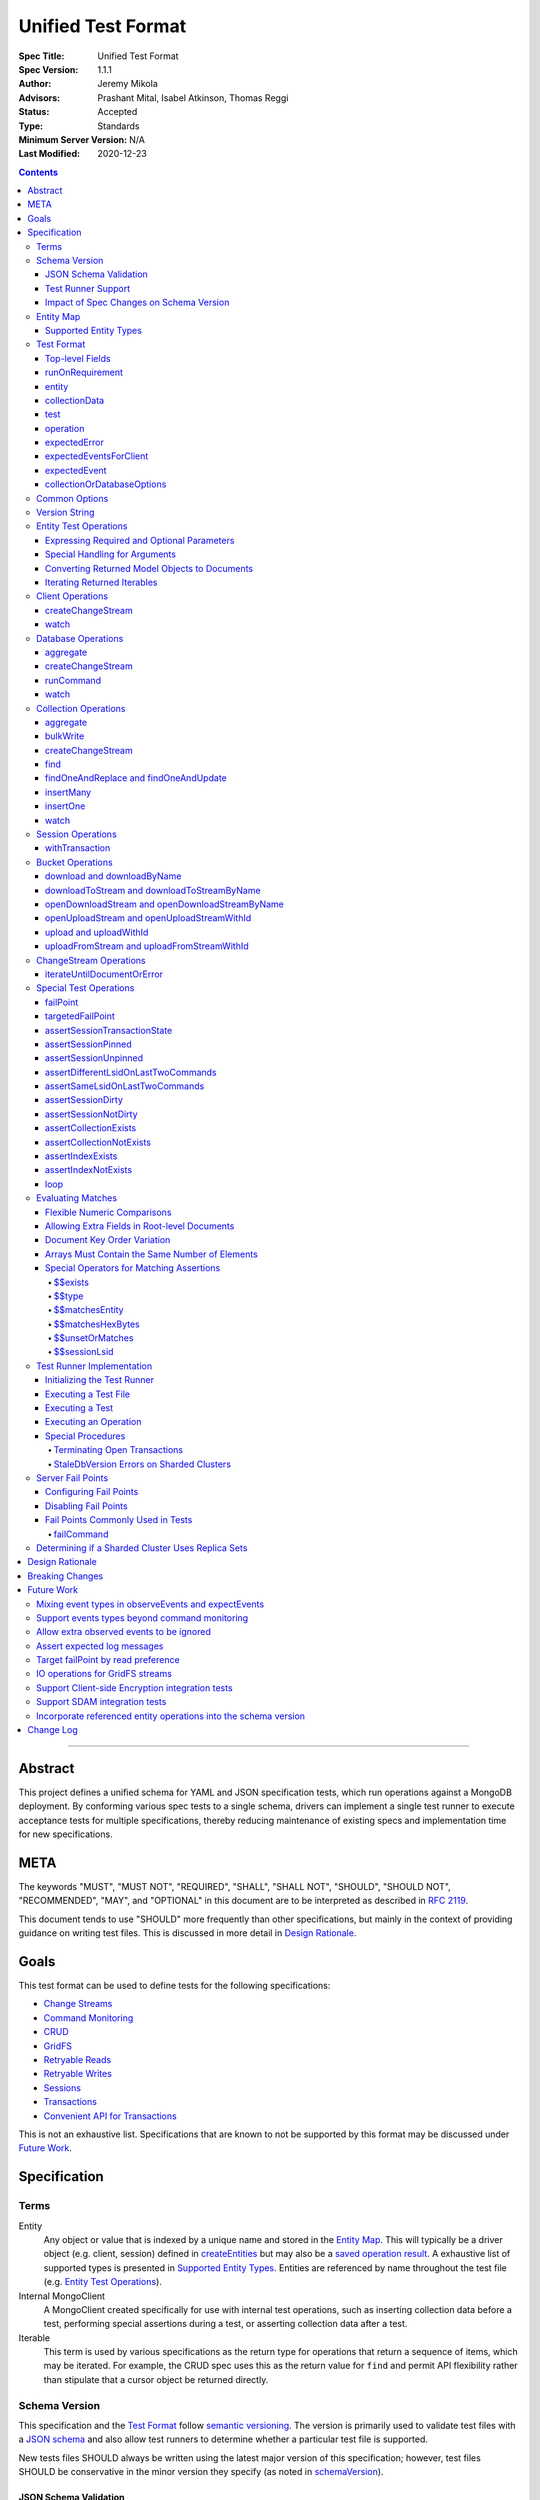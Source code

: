 ===================
Unified Test Format
===================

:Spec Title: Unified Test Format
:Spec Version: 1.1.1
:Author: Jeremy Mikola
:Advisors: Prashant Mital, Isabel Atkinson, Thomas Reggi
:Status: Accepted
:Type: Standards
:Minimum Server Version: N/A
:Last Modified: 2020-12-23

.. contents::

--------

Abstract
========

This project defines a unified schema for YAML and JSON specification tests,
which run operations against a MongoDB deployment. By conforming various spec
tests to a single schema, drivers can implement a single test runner to execute
acceptance tests for multiple specifications, thereby reducing maintenance of
existing specs and implementation time for new specifications.


META
====

The keywords "MUST", "MUST NOT", "REQUIRED", "SHALL", "SHALL NOT", "SHOULD",
"SHOULD NOT", "RECOMMENDED", "MAY", and "OPTIONAL" in this document are to be
interpreted as described in `RFC 2119 <https://www.ietf.org/rfc/rfc2119.txt>`__.

This document tends to use "SHOULD" more frequently than other specifications,
but mainly in the context of providing guidance on writing test files. This is
discussed in more detail in `Design Rationale`_.


Goals
=====

This test format can be used to define tests for the following specifications:

- `Change Streams <../change-streams/change-streams.rst>`__
- `Command Monitoring <../command-monitoring/command-monitoring.rst>`__
- `CRUD <../crud/crud.rst>`__
- `GridFS <../gridfs/gridfs-spec.rst>`__
- `Retryable Reads <../retryable-reads/retryable-reads.rst>`__
- `Retryable Writes <../retryable-writes/retryable-writes.rst>`__
- `Sessions <../sessions/driver-sessions.rst>`__
- `Transactions <../transactions/transactions.rst>`__
- `Convenient API for Transactions <../transactions-convenient-api/transactions-convenient-api.rst>`__

This is not an exhaustive list. Specifications that are known to not be
supported by this format may be discussed under `Future Work`_.


Specification
=============


Terms
-----

Entity
  Any object or value that is indexed by a unique name and stored in the
  `Entity Map`_. This will typically be a driver object (e.g. client, session)
  defined in `createEntities`_ but may also be a
  `saved operation result <operation_saveResultAsEntity_>`_. A exhaustive list
  of supported types is presented in `Supported Entity Types`_. Entities are
  referenced by name throughout the test file (e.g. `Entity Test Operations`_).

Internal MongoClient
  A MongoClient created specifically for use with internal test operations, such
  as inserting collection data before a test, performing special assertions
  during a test, or asserting collection data after a test.

Iterable
  This term is used by various specifications as the return type for operations
  that return a sequence of items, which may be iterated. For example, the CRUD
  spec uses this as the return value for ``find`` and permit API flexibility
  rather than stipulate that a cursor object be returned directly.


Schema Version
--------------

This specification and the `Test Format`_ follow
`semantic versioning <https://semver.org/>`__. The version is primarily used to
validate test files with a `JSON schema <https://json-schema.org/>`__ and also
allow test runners to determine whether a particular test file is supported.

New tests files SHOULD always be written using the latest major version of this
specification; however, test files SHOULD be conservative in the minor version
they specify (as noted in `schemaVersion`_).


JSON Schema Validation
~~~~~~~~~~~~~~~~~~~~~~

Each major version of this specification SHALL have one JSON schema, which will
correspond to its most recent minor version. When a new minor version is
introduced, the previous schema file for that major version SHALL be renamed.
For example: if an additive change is made to version 1.0 of the spec, the
``schema-1.0.json`` file will be renamed to ``schema-1.1.json`` and modified
accordingly.

A particular minor version MUST be capable of validating any and all test files
in that major version series up to and including the minor version. For example,
``schema-2.1.json`` should validate test files with `schemaVersion`_ "2.0" and
"2.1", but would not be expected to validate files specifying "1.0", "2.2", or
"3.0".

The JSON schema MUST remain consistent with the `Test Format`_ section. If and
when a new major version is introduced, the `Breaking Changes`_ section MUST be
updated and any JSON schema(s) for a previous major version(s) MUST remain
available so that older test files can still be validated.

`Ajv <https://ajv.js.org/>`__ MAY be used to programmatically validate both YAML
and JSON files using the JSON schema. The JSON schema MUST NOT use syntax that
is unsupported by this tool, which bears mentioning because there are multiple
versions of the
`JSON schema specification <https://json-schema.org/specification.html>`__.


Test Runner Support
~~~~~~~~~~~~~~~~~~~

Each test file defines a `schemaVersion`_, which test runners will use to
determine compatibility (i.e. whether and how the test file will be
interpreted). Test files are considered compatible with a test runner if their
`schemaVersion`_ is less than or equal to a supported version in the test
runner, given the same major version component. For example:

- A test runner supporting version 1.5.1 could execute test files with versions
  1.0 and 1.5 but *not* 1.6 and 2.0.
- A test runner supporting version 2.1 could execute test files with versions
  2.0 and 2.1 but *not* 1.0 and 1.5.
- A test runner supporting *both* versions 1.5.1 and 2.0 could execute test
  files with versions 1.4, 1.5, and 2.0, but *not* 1.6, 2.1, or 3.0.
- A test runner supporting version 2.0.1 could execute test files with versions
  2.0 and 2.0.1 but *not* 2.0.2 or 2.1. This example is provided for
  completeness, but test files SHOULD NOT need to refer to patch versions (as
  previously mentioned).

Test runners MUST NOT process incompatible files and MUST raise an error if they
encounter an incompatible file (as discussed in `Executing a Test File`_). Test
runners MAY support multiple schema versions (as demonstrated in the example
above).


Impact of Spec Changes on Schema Version
~~~~~~~~~~~~~~~~~~~~~~~~~~~~~~~~~~~~~~~~

Backwards-breaking changes SHALL warrant a new major version. These changes
include, but are not limited to:

- Subtractive changes, such as removing a field, operation, or type of supported
  entity or event
- Changing an existing field from optional to required
- Introducing a new, required field in the test format
- Significant changes to test file execution (not BC)

Backwards-compatible changes SHALL warrant a new minor version. These changes
include, but are not limited to:

- Additive changes, such as a introducing a new `Special Test Operations`_ or
  type of supported entity or event
- Changing an existing field from required to optional
- Introducing a new, optional field in the test format
- Minor changes to test file execution (BC)

Small fixes and internal spec changes (e.g. grammar, adding clarifying text to
the spec) MAY warrant a new patch version; however, patch versions SHOULD NOT
alter the structure of the test format and thus SHOULD NOT be relevant to test
files (as noted in `schemaVersion`_).


Entity Map
----------

The entity map indexes arbitrary objects and values by unique names, so that
they can be referenced from test constructs (e.g.
`operation.object <operation_object_>`_). To ensure each test is executed in
isolation, test runners MUST NOT share entity maps between tests. Most entities
will be driver objects created by the `createEntities`_ directive during test
setup, but the entity map may also be modified during test execution via the
`operation.saveResultAsEntity <operation_saveResultAsEntity_>`_ directive.

Test runners MAY choose to implement the entity map in a fashion most suited to
their language, but implementations MUST enforce both uniqueness of entity names
and referential integrity when fetching an entity. Test runners MUST raise an
error if an attempt is made to store an entity with a name that already exists
in the map and MUST raise an error if an entity is not found for a name or is
found but has an unexpected type.

Test runners MUST provide a mechanism to retrieve entities from the entity
map prior to the clearing of the entity map, as discussed in
`Executing a Test`_. There MUST be a way to:

- Retrieve an entity by its name (for example, to support retrieving the
  iteration count stored by the ``storeIterationsAsEntity`` option.
  
- Retrieve all entities of a particular type as a mapping of each entity name
  to the respective documents (for example, to support retrieving
  the event documents stored by the ``storeEventsAsEntities`` option).

Test runner MAY restrict retrieving entities to those which are plain
documents and not driver objects (e.g., it MAY permit retrieving event
documents generated by a client but not the client object itself, though
both are entities).

Consider the following examples::

    # Error due to a duplicate name (client0 was already defined)
    createEntities:
      - client: { id: client0 }
      - client: { id: client0 }

    # Error due to a missing entity (client1 is undefined)
    createEntities:
      - client: { id: client0 }
      - session: { id: session0, client: client1 }

    # Error due to an unexpected entity type (session instead of client)
    createEntities:
      - client: { id: client0 }
      - session: { id: session0, client: client0 }
      - session: { id: session1, client: session0 }


Supported Entity Types
~~~~~~~~~~~~~~~~~~~~~~

Test runners MUST support the following types of entities:

- MongoClient. See `entity_client`_ and `Client Operations`_.
- Database. See `entity_database`_ and `Database Operations`_.
- Collection. See `entity_collection`_ and `Collection Operations`_
- ClientSession. See `entity_session`_ and `Session Operations`_.
- GridFS Bucket. See `entity_bucket`_ and `Bucket Operations`_.
- ChangeStream. See `ChangeStream Operations`_.
- All known BSON types and/or equivalent language types for the target driver.
  For the present version of the spec, the following BSON types are known:
  0x01-0x13, 0x7F, 0xFF.

  Tests SHOULD NOT utilize deprecated types (e.g. 0x0E: Symbol), since they may
  not be supported by all drivers and could yield runtime errors (e.g. while
  loading a test file with an Extended JSON parser).

This is an exhaustive list of supported types for the entity map. Test runners
MUST raise an error if an attempt is made to store an unsupported type in the
entity map.

Adding new entity types (including known BSON types) to this list will require
a minor version bump to the spec and schema version. Removing entity types will
require a major version bump. See `Impact of Spec Changes on Schema Version`_
for more information.


Test Format
-----------

Each specification test file can define one or more tests, which inherit some
top-level configuration (e.g. namespace, initial data). YAML and JSON test files
are parsed as an object by the test runner. This section defines the top-level
keys for that object and links to various sub-sections for definitions of
nested structures (e.g. individual `test`_, `operation`_).

Although test runners are free to process YAML or JSON files, YAML is the
canonical format for writing tests. YAML files may be converted to JSON using a
tool such as `js-yaml <https://github.com/nodeca/js-yaml>`__ .


Top-level Fields
~~~~~~~~~~~~~~~~

The top-level fields of a test file are as follows:

- ``description``: Required string. The name of the test file.

  This SHOULD describe the common purpose of tests in this file and MAY refer to
  the filename (e.g. "updateOne-hint").

.. _schemaVersion:

- ``schemaVersion``: Required string. Version of this specification with which
  the test file complies.

  Test files SHOULD be conservative when specifying a schema version. For
  example, if the latest schema version is 1.1 but the test file complies with
  schema version 1.0, the test file should specify 1.0.

  Test runners will use this to determine compatibility (i.e. whether and how
  the test file will be interpreted). The format of this string is defined in
  `Version String`_; however, test files SHOULD NOT need to refer to specific
  patch versions since patch-level changes SHOULD NOT alter the structure of the
  test format (as previously noted in `Schema Version`_).

.. _runOnRequirements:

- ``runOnRequirements``: Optional array of one or more `runOnRequirement`_
  objects. List of server version and/or topology requirements for which the
  tests in this file can be run. If no requirements are met, the test runner
  MUST skip this test file.

.. _createEntities:

- ``createEntities``: Optional array of one or more `entity`_ objects. List of
  entities (e.g. client, collection, session objects) that SHALL be created
  before each test case is executed.

  Test files SHOULD define entities in dependency order, such that all
  referenced entities (e.g. client) are defined before any of their dependent
  entities (e.g. database, session).

.. _initialData:

- ``initialData``: Optional array of one or more `collectionData`_ objects. Data
  that will exist in collections before each test case is executed.

  Before each test and for each `collectionData`_, the test runner MUST drop the
  collection and insert the specified documents (if any) using a "majority"
  write concern. If no documents are specified, the test runner MUST create the
  collection with a "majority" write concern.

.. _tests:

- ``tests``: Required array of one or more `test`_ objects. List of test cases
  to be executed independently of each other.

.. _yamlAnchors

- ``_yamlAnchors``: Optional object containing arbitrary data. This is only used
  to define anchors within the YAML files and MUST NOT be used by test runners.


runOnRequirement
~~~~~~~~~~~~~~~~

A combination of server version and/or topology requirements for running the
test(s).

The format of server version strings is defined in `Version String`_. When
comparing server version strings, each component SHALL be compared numerically.
For example, "4.0.10" is greater than "4.0.9" and "3.6" and less than "4.2.0".

The structure of this object is as follows:

- ``minServerVersion``: Optional string. The minimum server version (inclusive)
  required to successfully run the tests. If this field is omitted, there is no
  lower bound on the required server version. The format of this string is
  defined in `Version String`_.

- ``maxServerVersion``: Optional string. The maximum server version (inclusive)
  against which the tests can be run successfully. If this field is omitted,
  there is no upper bound on the required server version. The format of this
  string is defined in `Version String`_.

- ``topologies``: Optional array of one or more strings. Server topologies
  against which the tests can be run successfully. Valid topologies are
  "single", "replicaset", "sharded", and "sharded-replicaset" (i.e. sharded
  cluster backed by replica sets). If this field is omitted, there is no
  topology requirement for the test.

  When matching a "sharded-replicaset" topology, test runners MUST ensure that
  all shards are backed by a replica set. The process for doing so is described
  in `Determining if a Sharded Cluster Uses Replica Sets`_. When matching a
  "sharded" topology, test runners MUST accept any type of sharded cluster (i.e.
  "sharded" implies "sharded-replicaset", but not vice versa).

- ``serverParameters``: Optional object of server parameters to check against.
  To check server parameters, drivers send a
  ``{ getParameter: 1, <parameter>: 1 }`` command to the server using the
  internal MongoClient. Drivers MAY also choose to send a
  ``{ getParameter: '*' }`` command and fetch all parameters at once. The result
  SHOULD be cached to avoid repeated calls to fetch the same parameter. Test
  runners MUST apply the rules specified in `Flexible Numeric Comparisons`_ when
  comparing values. If a server does not support a parameter, test runners MUST
  treat the comparison as not equal and skip the test. This includes errors that
  occur when fetching a single parameter using ``getParameter``.

Test runners MUST evaluate these conditions in the order specified above.

entity
~~~~~~

An entity (e.g. client, collection, session object) that will be created in the
`Entity Map`_ before each test is executed.

This object MUST contain **exactly one** top-level key that identifies the
entity type and maps to a nested object, which specifies a unique name for the
entity (``id`` key) and any other parameters necessary for its construction.
Tests SHOULD use sequential names based on the entity type (e.g. "session0",
"session1").

When defining an entity object in YAML, a `node anchor`_ SHOULD be created on
the entity's ``id`` key. This anchor will allow the unique name to be referenced
with an `alias node`_ later in the file (e.g. from another entity or
`operation`_ document) and also leverage YAML's parser for reference validation.

.. _node anchor: https://yaml.org/spec/1.2/spec.html#id2785586
.. _alias node: https://yaml.org/spec/1.2/spec.html#id2786196

The structure of this object is as follows:

.. _entity_client:

- ``client``: Optional object. Defines a MongoClient object.

  The structure of this object is as follows:

  - ``id``: Required string. Unique name for this entity. The YAML file SHOULD
    define a `node anchor`_ for this field (e.g. ``id: &client0 client0``).

  - ``uriOptions``: Optional object. Additional URI options to apply to the
    test suite's connection string that is used to create this client. Any keys
    in this object MUST override conflicting keys in the connection string.

    Documentation for supported options may be found in the
    `URI Options <../uri-options/uri-options.rst>`__ spec, with one notable
    exception: if ``readPreferenceTags`` is specified in this object, the key
    will map to an array of strings, each representing a tag set, since it is
    not feasible to define multiple ``readPreferenceTags`` keys in the object.

  .. _entity_client_useMultipleMongoses:

  - ``useMultipleMongoses``: Optional boolean. If true and the topology is a
    sharded cluster, the test runner MUST assert that this MongoClient connects
    to multiple mongos hosts (e.g. by inspecting the connection string). If
    false and the topology is a sharded cluster, the test runner MUST ensure
    that this MongoClient connects to only a single mongos host (e.g. by
    modifying the connection string).

    If this option is not specified and the topology is a sharded cluster, the
    test runner MUST NOT enforce any limit on the number of mongos hosts in the
    connection string and any tests using this client SHOULD NOT depend on a
    particular number of mongos hosts.

    This option SHOULD be set to true if the resulting entity is used to
    conduct transactions against a sharded cluster. This is advised because
    connecting to multiple mongos servers is necessary to test session
    pinning.

    This option has no effect for non-sharded topologies.

  .. _entity_client_observeEvents:

  - ``observeEvents``: Optional array of one or more strings. Types of events
    that can be observed for this client. Unspecified event types MUST be
    ignored by this client's event listeners and SHOULD NOT be included in
    `test.expectEvents <test_expectEvents_>`_ for this client.

    Test files SHOULD NOT observe events from multiple specs (e.g. command
    monitoring *and* SDAM events) for a single client. See
    `Mixing event types in observeEvents and expectEvents`_ for more
    information.

    Supported types correspond to the top-level keys (strings) documented in
    `expectedEvent`_ and are as follows:

    - `commandStartedEvent <expectedEvent_commandStartedEvent_>`_

    - `commandSucceededEvent <expectedEvent_commandSucceededEvent_>`_

    - `commandFailedEvent <expectedEvent_commandFailedEvent_>`_

  .. _entity_client_ignoreCommandMonitoringEvents:

  - ``ignoreCommandMonitoringEvents``: Optional array of one or more strings.
    Command names for which the test runner MUST ignore any observed command
    monitoring events. The command(s) will be ignored in addition to
    ``configureFailPoint`` and any commands containing sensitive information
    (per the
    `Command Monitoring <../command-monitoring/command-monitoring.rst#security>`__
    spec).

    Test files SHOULD NOT use this option unless one or more command monitoring
    events are specified in `observeEvents <entity_client_observeEvents_>`_.
    
  - ``storeEventsAsEntities``: Optional map of entity names to an an array of
    event names. If provided the test runner MUST:
    
      - For each entity name, create the respective entity with a type of
        "event list". If the entity already exists
        (such as from a previous ``storeEventsAsEntities`` declaration from
        another client), the test runner MUST raise an error.
      - Set up an event subscriber for each event named. The event subscriber
        MUST serialize the events it receives into a document, using the
        documented properties of the event as field names, and append
        the document to the array stored in the specified entity.
      - Additionally, the following fields MUST be stored with each
        event document:
        
        - ``name``: The name of the event, such as ``PoolCreatedEvent``.
          The name of the event MUST be the name used in the respective
          specification that defines the event in question.
        - ``observedAt``: The floating-point time since the Unix epoch
          when the event was observed by the test runner.
        
    Currently, only CMAP events MUST be supported. Other events could be
    added to the list of supported events in the future.
    
    Example option value::
    
      storeEventsAsEntities:
        events: [PoolCreatedEvent, ConnectionCreatedEvent]

  - ``serverApi``: Optional object to declare an API version on the client
    entity. A ``version`` string is required, and test runners MUST fail if the
    given version string is not supported by the driver. The ``strict`` and
    ``deprecationErrors`` members take an optional boolean that is passed to the
    ``ServerApi`` object. See the
    `Versioned API <../versioned-api/versioned-api.rst>`__ spec for more details
    on these fields.

.. _entity_database:

- ``database``: Optional object. Defines a Database object.

  The structure of this object is as follows:

  - ``id``: Required string. Unique name for this entity. The YAML file SHOULD
    define a `node anchor`_ for this field (e.g. ``id: &database0 database0``).

  - ``client``: Required string. Client entity from which this database will be
    created. The YAML file SHOULD use an `alias node`_ for a client entity's
    ``id`` field (e.g. ``client: *client0``).

  - ``databaseName``: Required string. Database name. The YAML file SHOULD
    define a `node anchor`_ for this field (e.g.
    ``databaseName: &database0Name foo``).

  - ``databaseOptions``: Optional `collectionOrDatabaseOptions`_ object.

.. _entity_collection:

- ``collection``: Optional object. Defines a Collection object.

  The structure of this object is as follows:

  - ``id``: Required string. Unique name for this entity. The YAML file SHOULD
    define a `node anchor`_ for this field (e.g.
    ``id: &collection0 collection0``).

  - ``database``: Required string. Database entity from which this collection
    will be created. The YAML file SHOULD use an `alias node`_ for a database
    entity's ``id`` field (e.g. ``database: *database0``).

  - ``collectionName``: Required string. Collection name. The YAML file SHOULD
    define a `node anchor`_ for this field (e.g.
    ``collectionName: &collection0Name foo``).

  - ``collectionOptions``: Optional `collectionOrDatabaseOptions`_ object.

.. _entity_session:

- ``session``: Optional object. Defines an explicit ClientSession object.

  The structure of this object is as follows:

  - ``id``: Required string. Unique name for this entity. The YAML file SHOULD
    define a `node anchor`_ for this field (e.g. ``id: &session0 session0``).

  - ``client``: Required string. Client entity from which this session will be
    created. The YAML file SHOULD use an `alias node`_ for a client entity's
    ``id`` field (e.g. ``client: *client0``).

  - ``sessionOptions``: Optional object. Map of parameters to pass to
    `MongoClient.startSession <../sessions/driver-sessions.rst#startsession>`__
    when creating the session. Supported options are defined in the following
    specifications:

    - `Causal Consistency <../causal-consistency/causal-consistency.rst#sessionoptions-changes>`__
    - `Transactions <../transactions/transactions.rst#sessionoptions-changes>`__

    When specifying TransactionOptions for ``defaultTransactionOptions``, the
    transaction options MUST remain nested under ``defaultTransactionOptions``
    and MUST NOT be flattened into ``sessionOptions``.

.. _entity_bucket:

- ``bucket``: Optional object. Defines a Bucket object, as defined in the
  `GridFS <../gridfs/gridfs-spec.rst>`__ spec.

  The structure of this object is as follows:

  - ``id``: Required string. Unique name for this entity. The YAML file SHOULD
    define a `node anchor`_ for this field (e.g. ``id: &bucket0 bucket0``).

  - ``database``: Required string. Database entity from which this bucket will
    be created. The YAML file SHOULD use an `alias node`_ for a database
    entity's ``id`` field (e.g. ``database: *database0``).

  - ``bucketOptions``: Optional object. Additional options used to construct
    the bucket object. Supported options are defined in the
    `GridFS <../gridfs/gridfs-spec.rst#configurable-gridfsbucket-class>`__
    specification. The ``readConcern``, ``readPreference``, and ``writeConcern``
    options use the same structure as defined in `Common Options`_.


collectionData
~~~~~~~~~~~~~~

List of documents corresponding to the contents of a collection. This structure
is used by both `initialData`_ and `test.outcome <test_outcome_>`_, which insert
and read documents, respectively.

The structure of this object is as follows:

- ``collectionName``: Required string. See `commonOptions_collectionName`_.

- ``databaseName``: Required string. See `commonOptions_databaseName`_.

- ``documents``: Required array of objects. List of documents corresponding to
  the contents of the collection. This list may be empty.


test
~~~~

Test case consisting of a sequence of operations to be executed.

The structure of this object is as follows:

- ``description``: Required string. The name of the test.

  This SHOULD describe the purpose of this test (e.g. "insertOne is retried").

.. _test_runOnRequirements:

- ``runOnRequirements``: Optional array of one or more `runOnRequirement`_
  objects. List of server version and/or topology requirements for which this
  test can be run. If specified, these requirements are evaluated independently
  and in addition to any top-level `runOnRequirements`_. If no requirements in
  this array are met, the test runner MUST skip this test.

  These requirements SHOULD be more restrictive than those specified in the
  top-level `runOnRequirements`_ (if any) and SHOULD NOT be more permissive.
  This is advised because both sets of requirements MUST be satisified in order
  for a test to be executed and more permissive requirements at the test-level
  could be taken out of context on their own.

.. _test_skipReason:

- ``skipReason``: Optional string. If set, the test will be skipped. The string
  SHOULD explain the reason for skipping the test (e.g. JIRA ticket).

.. _test_operations:

- ``operations``: Required array of one or more `operation`_ objects. List of
  operations to be executed for the test case.

.. _test_expectEvents:

- ``expectEvents``: Optional array of one or more `expectedEventsForClient`_
  objects. For one or more clients, a list of events that are expected to be
  observed in a particular order.

  If a driver only supports configuring event listeners globally (for all
  clients), the test runner SHOULD associate each observed event with a client
  in order to perform these assertions.

  Test files SHOULD NOT expect events from multiple specs (e.g. command
  monitoring *and* SDAM events) for a single client. See
  `Mixing event types in observeEvents and expectEvents`_ for more
  information.

.. _test_outcome:

- ``outcome``: Optional array of one or more `collectionData`_ objects. Data
  that is expected to exist in collections after each test case is executed.

  The list of documents herein SHOULD be sorted ascendingly by the ``_id`` field
  to allow for deterministic comparisons. The procedure for asserting collection
  contents is discussed in `Executing a Test`_.


operation
~~~~~~~~~

An operation to be executed as part of the test.

The structure of this object is as follows:

.. _operation_name:

- ``name``: Required string. Name of the operation (e.g. method) to perform on
  the object.

.. _operation_object:

- ``object``: Required string. Name of the object on which to perform the
  operation. This SHOULD correspond to either an `entity`_ name (for
  `Entity Test Operations`_) or "testRunner" (for `Special Test Operations`_).
  If the object is an entity, The YAML file SHOULD use an `alias node`_ for its
  ``id`` field (e.g. ``object: *collection0``).

.. _operation_arguments:

- ``arguments``: Optional object. Map of parameter names and values for the
  operation. The structure of this object will vary based on the operation.
  See `Entity Test Operations`_ and `Special Test Operations`_.

  The ``session`` parameter is handled specially (see `commonOptions_session`_).

.. _operation_expectError:

- ``expectError``: Optional `expectedError`_ object. One or more assertions for
  an error expected to be raised by the operation.

  This field is mutually exclusive with
  `expectResult <operation_expectResult_>`_ and
  `saveResultAsEntity <operation_saveResultAsEntity_>`_.

  This field SHOULD NOT be used for `Special Test Operations`_ (i.e.
  ``object: testRunner``).

.. _operation_expectResult:

- ``expectResult``: Optional mixed type. A value corresponding to the expected
  result of the operation. This field may be a scalar value, a single document,
  or an array of values. Test runners MUST follow the rules in
  `Evaluating Matches`_ when processing this assertion.

  This field is mutually exclusive with `expectError <operation_expectError_>`_.

  This field SHOULD NOT be used for `Special Test Operations`_ (i.e.
  ``object: testRunner``).

.. _operation_saveResultAsEntity:

- ``saveResultAsEntity``: Optional string. If specified, the actual result
  returned by the operation (if any) will be saved with this name in the
  `Entity Map`_.  The test runner MUST raise an error if the name is already in
  use or if the result does not comply with `Supported Entity Types`_.

  This field is mutually exclusive with `expectError <operation_expectError_>`_.

  This field SHOULD NOT be used for `Special Test Operations`_ (i.e.
  ``object: testRunner``).


expectedError
~~~~~~~~~~~~~

One or more assertions for an error/exception, which is expected to be raised by
an executed operation. At least one key is required in this object.

The structure of this object is as follows:

- ``isError``: Optional boolean. If true, the test runner MUST assert that an
  error was raised. This is primarily used when no other error assertions apply
  but the test still needs to assert an expected error. Test files MUST NOT
  specify false, as `expectedError`_ is only applicable when an operation is
  expected to raise an error.

- ``isClientError``: Optional boolean. If true, the test runner MUST assert that
  the error originates from the client (i.e. it is not derived from a server
  response). If false, the test runner MUST assert that the error does not
  originate from the client.

  Client errors include, but are not limited to: parameter validation errors
  before a command is sent to the server; network errors.

- ``errorContains``: Optional string. A substring of the expected error message
  (e.g. "errmsg" field in a server error document). The test runner MUST assert
  that the error message contains this string using a case-insensitive match.

  See `bulkWrite`_ for special considerations for BulkWriteExceptions.

- ``errorCode``: Optional integer. The expected "code" field in the
  server-generated error response. The test runner MUST assert that the error
  includes a server-generated response whose "code" field equals this value.
  In the interest of readability, YAML files SHOULD use a comment to note the
  corresponding code name (e.g. ``errorCode: 26 # NamespaceNotFound``).

  Server error codes are defined in
  `error_codes.yml <https://github.com/mongodb/mongo/blob/master/src/mongo/base/error_codes.yml>`__.

  Test files SHOULD NOT assert error codes for client errors, as specifications
  do not define standardized codes for client errors.

- ``errorCodeName``: Optional string. The expected "codeName" field in the
  server-generated error response. The test runner MUST assert that the error
  includes a server-generated response whose "codeName" field equals this value
  using a case-insensitive comparison.

  See `bulkWrite`_ for special considerations for BulkWriteExceptions.

  Server error codes are defined in
  `error_codes.yml <https://github.com/mongodb/mongo/blob/master/src/mongo/base/error_codes.yml>`__.

  Test files SHOULD NOT assert error codes for client errors, as specifications
  do not define standardized codes for client errors.

- ``errorLabelsContain``: Optional array of one or more strings. A list of error
  label strings that the error is expected to have. The test runner MUST assert
  that the error contains all of the specified labels (e.g. using the
  ``hasErrorLabel`` method).

- ``errorLabelsOmit``: Optional array of one or more strings. A list of error
  label strings that the error is expected not to have. The test runner MUST
  assert that the error does not contain any of the specified labels (e.g. using
  the ``hasErrorLabel`` method).

.. _expectedError_expectResult:

- ``expectResult``: Optional mixed type. This field follows the same rules as
  `operation.expectResult <operation_expectResult_>`_ and is only used in cases
  where the error includes a result (e.g. `bulkWrite`_). If specified, the test
  runner MUST assert that the error includes a result and that it matches this
  value.


expectedEventsForClient
~~~~~~~~~~~~~~~~~~~~~~~

A list of events that are expected to be observed (in that order) for a client
while executing `operations <test_operations_>`_.

The structure of each object is as follows:

- ``client``: Required string. Client entity on which the events are expected
  to be observed. See `commonOptions_client`_.

- ``events``: Required array of `expectedEvent`_ objects. List of events, which
  are expected to be observed (in this order) on the corresponding client while
  executing `operations`_. If the array is empty, the test runner MUST assert
  that no events were observed on the client (excluding ignored events).


expectedEvent
~~~~~~~~~~~~~

An event (e.g. APM), which is expected to be observed while executing the test's
operations.

This object MUST contain **exactly one** top-level key that identifies the
event type and maps to a nested object, which contains one or more assertions
for the event's properties.

Some event properties are omitted in the following structures because they
cannot be reliably tested. Taking command monitoring events as an example,
``requestId`` and ``operationId`` are nondeterministic and types for
``connectionId`` and ``failure`` can vary by implementation.

The structure of this object is as follows:

.. _expectedEvent_commandStartedEvent:

- ``commandStartedEvent``: Optional object. Assertions for one or more
  `CommandStartedEvent <../command-monitoring/command-monitoring.rst#api>`__
  fields.

  The structure of this object is as follows:

  - ``command``: Optional document. A value corresponding to the expected
    command document. Test runners MUST follow the rules in
    `Evaluating Matches`_ when processing this assertion.

  - ``commandName``: Optional string. Test runners MUST assert that the command
    name matches this value.

  - ``databaseName``: Optional string. Test runners MUST assert that the
    database name matches this value. The YAML file SHOULD use an `alias node`_
    for this value (e.g. ``databaseName: *database0Name``).

.. _expectedEvent_commandSucceededEvent:

- ``commandSucceededEvent``: Optional object. Assertions for one or more
  `CommandSucceededEvent <../command-monitoring/command-monitoring.rst#api>`__
  fields.

  The structure of this object is as follows:

  - ``reply``: Optional document. A value corresponding to the expected
    reply document. Test runners MUST follow the rules in `Evaluating Matches`_
    when processing this assertion.

  - ``commandName``: Optional string. Test runners MUST assert that the command
    name matches this value.

.. _expectedEvent_commandFailedEvent:

- ``commandFailedEvent``: Optional object. Assertions for one or more
  `CommandFailedEvent <../command-monitoring/command-monitoring.rst#api>`__
  fields.

  The structure of this object is as follows:

  - ``commandName``: Optional string. Test runners MUST assert that the command
    name matches this value.


collectionOrDatabaseOptions
~~~~~~~~~~~~~~~~~~~~~~~~~~~

Map of parameters used to construct a collection or database object.

The structure of this object is as follows:

  - ``readConcern``: Optional object. See `commonOptions_readConcern`_.

  - ``readPreference``: Optional object. See `commonOptions_readPreference`_.

  - ``writeConcern``: Optional object. See `commonOptions_writeConcern`_.


Common Options
--------------

This section defines the structure of common options that are referenced from
various contexts in the test format. Comprehensive documentation for some of
these types and their parameters may be found in the following specifications:

- `Read and Write Concern <../read-write-concern/read-write-concern.rst>`__.
- `Server Selection: Read Preference <../server-selection/server-selection.rst#read-preference>`__.

The structure of these common options is as follows:

.. _commonOptions_collectionName:

- ``collectionName``: String. Collection name. The YAML file SHOULD use an
  `alias node`_ for a collection entity's ``collectionName`` field (e.g.
  ``collectionName: *collection0Name``).

.. _commonOptions_databaseName:

- ``databaseName``: String. Database name. The YAML file SHOULD use an
  `alias node`_ for a database entity's ``databaseName`` field (e.g.
  ``databaseName: *database0Name``).

.. _commonOptions_readConcern:

- ``readConcern``: Object. Map of parameters to construct a read concern.

  The structure of this object is as follows:

  - ``level``: Required string.

.. _commonOptions_readPreference:

- ``readPreference``: Object. Map of parameters to construct a read
  preference.

  The structure of this object is as follows:

  - ``mode``: Required string.

  - ``tagSets``: Optional array of objects.

  - ``maxStalenessSeconds``: Optional integer.

  - ``hedge``: Optional object.

.. _commonOptions_client:

- ``client``: String. Client entity name, which the test runner MUST resolve
  to a MongoClient object. The YAML file SHOULD use an `alias node`_ for a
  client entity's ``id`` field (e.g. ``client: *client0``).

.. _commonOptions_session:

- ``session``: String. Session entity name, which the test runner MUST resolve
  to a ClientSession object. The YAML file SHOULD use an `alias node`_ for a
  session entity's ``id`` field (e.g. ``session: *session0``).

.. _commonOptions_writeConcern:

- ``writeConcern``: Object. Map of parameters to construct a write concern.

  The structure of this object is as follows:

  - ``journal``: Optional boolean.

  - ``w``: Optional integer or string.

  - ``wtimeoutMS``: Optional integer.


Version String
--------------

Version strings, which are used for `schemaVersion`_ and `runOnRequirement`_,
MUST conform to one of the following formats, where each component is a
non-negative integer:

- ``<major>.<minor>.<patch>``
- ``<major>.<minor>`` (``<patch>`` is assumed to be zero)
- ``<major>`` (``<minor>`` and ``<patch>`` are assumed to be zero)


Entity Test Operations
----------------------

Entity operations correspond to an API method on a driver object. If
`operation.object <operation_object_>`_ refers to an `entity`_ name (e.g.
"collection0") then `operation.name <operation_name_>`_ is expected to reference
an API method on that class.

Test files SHALL use camelCase when referring to API methods and parameters,
even if the defining specifications use other forms (e.g. snake_case in GridFS).

This spec does not provide exhaustive documentation for all possible API methods
that may appear in a test; however, the following sections discuss all supported
entities and their operations in some level of detail. Special handling for
certain operations is also discussed as needed.


Expressing Required and Optional Parameters
~~~~~~~~~~~~~~~~~~~~~~~~~~~~~~~~~~~~~~~~~~~

Some specifications group optional parameters for API methods under an
``options`` parameter (e.g. ``options: Optional<UpdateOptions>`` in the CRUD
spec); however, driver APIs vary in how they accept options (e.g. Python's
keyword/named arguments, ``session`` as either an option or required parameter
depending on whether a language supports method overloading). Therefore, test
files SHALL declare all required and optional parameters for an API method
directly within `operation.arguments <operation_arguments_>`_ (e.g. ``upsert``
for ``updateOne`` is *not* nested under an ``options`` key).


Special Handling for Arguments
~~~~~~~~~~~~~~~~~~~~~~~~~~~~~~

If ``session`` is specified in `operation.arguments`_, it is defined according
to `commonOptions_session`_. Test runners MUST resolve the ``session`` argument
to `session <entity_session_>`_ entity *before* passing it as a parameter to any
API method.

If ``readConcern``, ``readPreference``, or ``writeConcern`` are specified in
`operation.arguments`_, test runners MUST interpret them according to the
corresponding definition in `Common Options`_ and MUST convert the value into
the appropriate object *before* passing it as a parameter to any API method.


Converting Returned Model Objects to Documents
~~~~~~~~~~~~~~~~~~~~~~~~~~~~~~~~~~~~~~~~~~~~~~

For operations that return a model object (e.g. ``BulkWriteResult`` for
``bulkWrite``), the test runner MUST convert the model object to a document when
evaluating `expectResult <operation_expectResult_>`_ or
`saveResultAsEntity <operation_saveResultAsEntity_>`_. Similarly, for operations
that may return iterables of model objects (e.g. ``DatabaseInfo`` for
``listDatabases``), the test runner MUST convert the iterable to an array of
documents when evaluating `expectResult`_ or `saveResultAsEntity`_.


Iterating Returned Iterables
~~~~~~~~~~~~~~~~~~~~~~~~~~~~

Unless otherwise stated by an operation below, test runners MUST fully iterate
any iterable returned by an operation as part of that operation's execution.
This is necessary to ensure consistent behavior among drivers, as discussed in
`collection_aggregate`_ and `find`_, and also ensures that error and event
assertions can be evaluated consistently.


Client Operations
-----------------

These operations and their arguments may be documented in the following
specifications:

- `Change Streams <../change-streams/change-streams.rst>`__
- `Enumerating Databases <../enumerate-databases.rst>`__

Client operations that require special handling or are not documented by an
existing specification are described below.


.. _client_createChangeStream:

createChangeStream
~~~~~~~~~~~~~~~~~~

Creates a cluster-level change stream and ensures that the server-side cursor
has been created.

This operation proxies the client's ``watch`` method and supports the same
arguments and options. Test files SHOULD NOT use the client's ``watch``
operation directly for reasons discussed in `ChangeStream Operations`_. Test
runners MUST ensure that the server-side cursor is created (i.e. ``aggregate``
is executed) as part of this operation and before the resulting change stream
might be saved with
`operation.saveResultAsEntity <operation_saveResultAsEntity_>`_.

Test runners MUST NOT iterate the change stream when executing this operation
and test files SHOULD NOT specify
`operation.expectResult <operation_expectResult_>`_ for this operation.


watch
~~~~~

This operation SHOULD NOT be used in test files. See
`client_createChangeStream`_.


Database Operations
-------------------

These operations and their arguments may be documented in the following
specifications:

- `Change Streams <../change-streams/change-streams.rst>`__
- `CRUD <../crud/crud.rst>`__
- `Enumerating Collections <../enumerate-collections.rst>`__

Database operations that require special handling or are not documented by an
existing specification are described below.

.. _database_aggregate:

aggregate
~~~~~~~~~

When executing an ``aggregate`` operation, the test runner MUST fully iterate
the result. This will ensure consistent behavior between drivers that eagerly
create a server-side cursor and those that do so lazily when iteration begins.


.. _database_createChangeStream:

createChangeStream
~~~~~~~~~~~~~~~~~~

Creates a database-level change stream and ensures that the server-side cursor
has been created.

This operation proxies the database's ``watch`` method and supports the same
arguments and options. Test files SHOULD NOT use the database's ``watch``
operation directly for reasons discussed in `ChangeStream Operations`_. Test
runners MUST ensure that the server-side cursor is created (i.e. ``aggregate``
is executed) as part of this operation and before the resulting change stream
might be saved with
`operation.saveResultAsEntity <operation_saveResultAsEntity_>`_.

Test runners MUST NOT iterate the change stream when executing this operation
and test files SHOULD NOT specify
`operation.expectResult <operation_expectResult_>`_ for this operation.


runCommand
~~~~~~~~~~

Generic command runner.

This method does not inherit a read concern or write concern (per the
`Read and Write Concern <../read-write-concern/read-write-concern.rst#generic-command-method>`__
spec), nor does it inherit a read preference (per the
`Server Selection <../server-selection/server-selection.rst#use-of-read-preferences-with-commands>`__
spec); however, they may be specified as arguments.

The following arguments are supported:

- ``command``: Required document. The command to be executed.

- ``commandName``: Required string. The name of the command to run. This is used
  by languages that are unable preserve the order of keys in the ``command``
  argument when parsing YAML/JSON.

- ``readConcern``: Optional object. See `commonOptions_readConcern`_.

- ``readPreference``: Optional object. See `commonOptions_readPreference`_.

- ``session``: Optional string. See `commonOptions_session`_.

- ``writeConcern``: Optional object. See `commonOptions_writeConcern`_.


watch
~~~~~

This operation SHOULD NOT be used in test files. See
`database_createChangeStream`_.


Collection Operations
---------------------

These operations and their arguments may be documented in the following
specifications:

- `Change Streams <../change-streams/change-streams.rst>`__
- `CRUD <../crud/crud.rst>`__
- `Enumerating Indexes <../enumerate-indexes.rst>`__
- `Index Management <../index-management.rst>`__

Collection operations that require special handling or are not documented by an
existing specification are described below.

.. _collection_aggregate:

aggregate
~~~~~~~~~

When executing an ``aggregate`` operation, the test runner MUST fully iterate
the result. This will ensure consistent behavior between drivers that eagerly
create a server-side cursor and those that do so lazily when iteration begins.


bulkWrite
~~~~~~~~~

The ``requests`` parameter for ``bulkWrite`` is documented as a list of
WriteModel interfaces. Each WriteModel implementation (e.g. InsertOneModel)
provides important context to the method, but that type information is not
easily expressed in YAML and JSON. To account for this, test files MUST nest
each WriteModel object in a single-key object, where the key identifies the
request type (e.g. "insertOne") and its value is an object expressing the
parameters, as in the following example::

    arguments:
      requests:
        - insertOne:
            document: { _id: 1, x: 1 }
        - replaceOne:
            filter: { _id: 2 }
            replacement: { x: 2 }
            upsert: true
        - updateOne:
            filter: { _id: 3 }
            update: { $set: { x: 3 } }
            upsert: true
        - updateMany:
            filter: { }
            update: { $inc: { x: 1 } }
        - deleteOne:
            filter: { x: 2 }
        - deleteMany:
            filter: { x: { $gt: 2 } }
      ordered: true

Because the ``insertedIds`` field of BulkWriteResult is optional for drivers to
implement, assertions for that field SHOULD utilize the `$$unsetOrMatches`_
operator.

While operations typically raise an error *or* return a result, the
``bulkWrite`` operation is unique in that it may report both via the
``writeResult`` property of a BulkWriteException. In this case, the intermediary
write result may be matched with `expectedError_expectResult`_. Because
``writeResult`` is optional for drivers to implement, such assertions SHOULD
utilize the `$$unsetOrMatches`_ operator.

Additionally, BulkWriteException is unique in that it aggregates one or more
server errors in its ``writeConcernError`` and ``writeErrors`` properties.
When test runners evaluate `expectedError`_ assertions for ``errorContains`` and
``errorCodeName``, they MUST examine the aggregated errors and consider any
match therein to satisfy the assertion(s). Drivers that concatenate all write
and write concern error messages into the BulkWriteException message MAY
optimize the check for ``errorContains`` by examining the concatenated message.
Drivers that expose ``code`` but not ``codeName`` through BulkWriteException MAY
translate the expected code name to a number (see:
`error_codes.yml <https://github.com/mongodb/mongo/blob/master/src/mongo/base/error_codes.yml>`__)
and compare with ``code`` instead, but MUST raise an error if the comparison
cannot be attempted (e.g. ``code`` is also not available, translation fails).


.. _collection_createChangeStream:

createChangeStream
~~~~~~~~~~~~~~~~~~

Creates a collection-level change stream and ensures that the server-side cursor
has been created.

This operation proxies the collection's ``watch`` method and supports the same
arguments and options. Test files SHOULD NOT use the collection's ``watch``
operation directly for reasons discussed in `ChangeStream Operations`_. Test
runners MUST ensure that the server-side cursor is created (i.e. ``aggregate``
is executed) as part of this operation and before the resulting change stream
might be saved with
`operation.saveResultAsEntity <operation_saveResultAsEntity_>`_.

Test runners MUST NOT iterate the change stream when executing this operation
and test files SHOULD NOT specify
`operation.expectResult <operation_expectResult_>`_ for this operation.


find
~~~~

When executing a ``find`` operation, the test runner MUST fully iterate the
result. This will ensure consistent behavior between drivers that eagerly create
a server-side cursor and those that do so lazily when iteration begins.


findOneAndReplace and findOneAndUpdate
~~~~~~~~~~~~~~~~~~~~~~~~~~~~~~~~~~~~~~

The ``returnDocument`` option for ``findOneAndReplace`` and ``findOneAndUpdate``
is documented as an enum with possible values "Before" and "After". Test files
SHOULD express ``returnDocument`` as a string and test runners MUST raise an
error if its value does not case-insensitively match either enum value.


insertMany
~~~~~~~~~~

The CRUD spec documents ``insertMany`` as returning a BulkWriteResult. Because
the ``insertedIds`` field of BulkWriteResult is optional for drivers to
implement, assertions for that field SHOULD utilize the `$$unsetOrMatches`_
operator.


insertOne
~~~~~~~~~

The CRUD spec documents ``insertOne`` as returning an InsertOneResult; however,
because all fields InsertOneResult are optional drivers are permitted to forgo
it entirely and have ``insertOne`` return nothing (i.e. void method). Tests
asserting InsertOneResult SHOULD utilize the `$$unsetOrMatches`_ operator for
*both* the result object and any optional fields within, as in the following
examples::

    - name: insertOne
      object: *collection0
      arguments:
        document: { _id: 2 }
      expectResult:
        $$unsetOrMatches:
          insertedId: { $$unsetOrMatches: 2 }


watch
~~~~~

This operation SHOULD NOT be used in test files. See
`collection_createChangeStream`_.


Session Operations
------------------

These operations and their arguments may be documented in the following
specifications:

- `Convenient API for Transactions <../transactions-convenient-api/transactions-convenient-api.rst>`__
- `Driver Sessions <../sessions/driver-sessions.rst>`__

Session operations that require special handling or are not documented by an
existing specification are described below.


withTransaction
~~~~~~~~~~~~~~~

The ``withTransaction`` operation's ``callback`` parameter is a function and not
easily expressed in YAML/JSON. For ease of testing, this parameter is expressed
as an array of `operation`_ objects (analogous to
`test.operations <test_operations>`_). Test runners MUST evaluate error and
result assertions when executing these operations in the callback.


Bucket Operations
-----------------

These operations and their arguments may be documented in the following
specifications:

- `GridFS <../gridfs/gridfs-spec.rst>`__

Bucket operations that require special handling or are not documented by an
existing specification are described below.


.. _download:
.. _downloadByName:

download and downloadByName
~~~~~~~~~~~~~~~~~~~~~~~~~~~

These operations proxy the bucket's ``openDownloadStream`` and
``openDownloadStreamByName`` methods and support the same parameters and
options, but return a string containing the stream's contents instead of the
stream itself. Test runners MUST fully read the stream to yield the returned
string. This is also necessary to ensure that any expected errors are raised
(e.g. missing chunks). Test files SHOULD use `$$matchesHexBytes`_ in
`expectResult <operation_expectResult_>`_ to assert the contents of the returned
string.


downloadToStream and downloadToStreamByName
~~~~~~~~~~~~~~~~~~~~~~~~~~~~~~~~~~~~~~~~~~~

These operations SHOULD NOT be used in test files. See
`IO operations for GridFS streams`_ in `Future Work`_.


openDownloadStream and openDownloadStreamByName
~~~~~~~~~~~~~~~~~~~~~~~~~~~~~~~~~~~~~~~~~~~~~~~

These operations SHOULD NOT be used in test files. See
`download and downloadByName`_.


.. _openUploadStream:
.. _openUploadStreamWithId:

openUploadStream and openUploadStreamWithId
~~~~~~~~~~~~~~~~~~~~~~~~~~~~~~~~~~~~~~~~~~~

These operations SHOULD NOT be used in test files. See
`IO operations for GridFS streams`_ in `Future Work`_. 


.. _upload:
.. _uploadWithId:

upload and uploadWithId
~~~~~~~~~~~~~~~~~~~~~~~

These operations proxy the bucket's ``uploadFromStream`` and
``uploadFromStreamWithId`` methods and support the same parameters and options
with one exception: the ``source`` parameter is an object specifying hex bytes
from which test runners MUST construct a readable stream for the underlying
methods. The structure of ``source`` is as follows::

    { $$hexBytes: <string> }

The string MUST contain an even number of hexademical characters
(case-insensitive) and MAY be empty. The test runner MUST raise an error if the
structure of ``source`` or its string is malformed. The test runner MUST convert
the string to a byte sequence denoting the stream's readable data (if any). For
example, "12ab" would denote a stream with two bytes: "0x12" and "0xab".



uploadFromStream and uploadFromStreamWithId
~~~~~~~~~~~~~~~~~~~~~~~~~~~~~~~~~~~~~~~~~~~

These operations SHOULD NOT be used in test files. See
`upload and uploadWithId`_.


ChangeStream Operations
-----------------------

Change stream entities are special in that they are not defined in
`createEntities`_ but are instead created by using
`operation.saveResultAsEntity <operation_saveResultAsEntity_>`_ with a
`client_createChangeStream`_, `database_createChangeStream`_, or
`collection_createChangeStream`_ operation.

Test files SHOULD NOT use a ``watch`` operation to create a change stream, as
the implementation of that method may vary among drivers. For example, some
implementations of ``watch`` immediately execute ``aggregate`` and construct the
server-side cursor, while others may defer ``aggregate`` until the change stream
object is iterated.

The `Change Streams <../change-streams/change-streams.rst>`__ spec does not
define a consistent API for the ChangeStream class, since the mechanisms for
iteration and capturing a resume token may differ between synchronous and
asynchronous drivers. To account for this, this section explicitly defines the
supported operations for change stream entities.


iterateUntilDocumentOrError
~~~~~~~~~~~~~~~~~~~~~~~~~~~

Iterates the change stream until either a single document is returned or an
error is raised. This operation takes no arguments. If
`expectResult <operation_expectResult_>`_ is specified, it SHOULD be a single
document.

`Iterating the Change Stream <../change-streams/tests#iterating-the-change-stream>`__
in the change stream spec cautions drivers that implement a blocking mode of
iteration (e.g. asynchronous drivers) not to iterate the change stream
unnecessarily, as doing so could cause the test runner to block indefinitely.
This should not be a concern for ``iterateUntilDocumentOrError`` as iteration
only continues until either a document or error is encountered.

Test runners MUST ensure that this operation will not inadvertently skip the
first document in a change stream. Albeit rare, this could happen if
``iterateUntilDocumentOrError`` were to blindly invoke ``next`` (or equivalent)
on a change stream in a driver where newly created change streams are already
positioned at their first element and the change stream cursor had a non-empty
``firstBatch`` (i.e. ``resumeAfter`` or ``startAfter`` used). Alternatively,
some drivers may use a different iterator method for advancing a change stream
to its first position (e.g. ``rewind`` in PHP).


Special Test Operations
-----------------------

Certain operations do not correspond to API methods but instead represent
special test operations (e.g. assertions). These operations are distinguished by
`operation.object <operation_object_>`_ having a value of "testRunner". The
`operation.name <operation_name_>`_ field will correspond to an operation
defined below.

Special test operations return no result and are always expected to succeed.
These operations SHOULD NOT be combined with
`expectError <operation_expectError_>`_,
`expectResult <operation_expectResult_>`_, or
`saveResultAsEntity <operation_saveResultAsEntity_>`_.


failPoint
~~~~~~~~~

The ``failPoint`` operation instructs the test runner to configure a fail point
using a "primary" read preference using the specified client entity (fail points
are not configured using the internal MongoClient).

The following arguments are supported:

- ``failPoint``: Required document. The ``configureFailPoint`` command to be
  executed.

- ``client``: Required string. See `commonOptions_client`_.

  The client entity SHOULD specify false for
  `useMultipleMongoses <entity_client_useMultipleMongoses_>`_ if this operation
  could be executed on a sharded topology (according to `runOnRequirements`_ or
  `test.runOnRequirements <test_runOnRequirements_>`_). This is advised because
  server selection rules for mongos could lead to unpredictable behavior if
  different servers were selected for configuring the fail point and executing
  subsequent operations.

When executing this operation, the test runner MUST keep a record of the fail
point so that it can be disabled after the test. The test runner MUST also
ensure that the ``configureFailPoint`` command is excluded from the list of
observed command monitoring events for this client (if applicable).

An example of this operation follows::

    # Enable the fail point on the server selected with a primary read preference
    - name: failPoint
      object: testRunner
      arguments:
        client: *client0
        failPoint:
          configureFailPoint: failCommand
          mode: { times: 1 }
          data:
            failCommands: ["insert"]
            closeConnection: true


targetedFailPoint
~~~~~~~~~~~~~~~~~

The ``targetedFailPoint`` operation instructs the test runner to configure a
fail point on a specific mongos.

The following arguments are supported:

- ``failPoint``: Required document. The ``configureFailPoint`` command to be
  executed.

- ``session``: Required string. See `commonOptions_session`_.

The mongos on which to set the fail point is determined by the ``session``
argument (after resolution to a session entity). Test runners MUST error if
the session is not pinned to a mongos server at the time this operation is
executed.

If the driver exposes an API to target a specific server for a command, the
test runner SHOULD use the client entity associated with the session
to execute the ``configureFailPoint`` command. In this case, the test runner
MUST also ensure that this command is excluded from the list of observed
command monitoring events for this client (if applicable). If such an API is
not available, test runners MUST create a new MongoClient that is directly
connected to the session's pinned server for this operation. The new
MongoClient instance MUST be closed once the command has finished executing.

When executing this operation, the test runner MUST keep a record of both the
fail point and pinned mongos server so that the fail point can be disabled on
the same mongos server after the test.

An example of this operation follows::

    # Enable the fail point on the mongos to which session0 is pinned
    - name: targetedFailPoint
      object: testRunner
      arguments:
        session: *session0
        failPoint:
          configureFailPoint: failCommand
          mode: { times: 1 }
          data:
            failCommands: ["commitTransaction"]
            closeConnection: true


assertSessionTransactionState
~~~~~~~~~~~~~~~~~~~~~~~~~~~~~

The ``assertSessionTransactionState`` operation instructs the test runner to
assert that the given session has a particular transaction state.

The following arguments are supported:

- ``session``: Required string. See `commonOptions_session`_.

- ``state``: Required string. Expected transaction state for the session.
  Possible values are as follows: ``none``, ``starting``, ``in_progress``,
  ``committed``, and ``aborted``.

An example of this operation follows::

    - name: assertSessionTransactionState
      object: testRunner
      arguments:
        session: *session0
        state: in_progress


assertSessionPinned
~~~~~~~~~~~~~~~~~~~

The ``assertSessionPinned`` operation instructs the test runner to assert that
the given session is pinned to a mongos server.

The following arguments are supported:

- ``session``: Required string. See `commonOptions_session`_.

An example of this operation follows::

    - name: assertSessionPinned
      object: testRunner
      arguments:
        session: *session0


assertSessionUnpinned
~~~~~~~~~~~~~~~~~~~~~

The ``assertSessionUnpinned`` operation instructs the test runner to assert that
the given session is not pinned to a mongos server.

The following arguments are supported:

- ``session``: Required string. See `commonOptions_session`_.

An example of this operation follows::

    - name: assertSessionUnpinned
      object: testRunner
      arguments:
        session: *session0


assertDifferentLsidOnLastTwoCommands
~~~~~~~~~~~~~~~~~~~~~~~~~~~~~~~~~~~~

The ``assertDifferentLsidOnLastTwoCommands`` operation instructs the test runner
to assert that the last two CommandStartedEvents observed on the client have
different ``lsid`` fields. This assertion is primarily used to test that dirty
server sessions are discarded from the pool.

The following arguments are supported:

- ``client``: Required string. See `commonOptions_client`_.

  The client entity SHOULD include "commandStartedEvent" in
  `observeEvents <entity_client_observeEvents_>`_.

The test runner MUST fail this assertion if fewer than two CommandStartedEvents
have been observed on the client or if either command does not include an
``lsid`` field.

An example of this operation follows::

    - name: assertDifferentLsidOnLastTwoCommands
      object: testRunner
      arguments:
        client: *client0


assertSameLsidOnLastTwoCommands
~~~~~~~~~~~~~~~~~~~~~~~~~~~~~~~

The ``assertSameLsidOnLastTwoCommands`` operation instructs the test runner to
assert that the last two CommandStartedEvents observed on the client have
identical ``lsid`` fields. This assertion is primarily used to test that
non-dirty server sessions are not discarded from the pool.

The following arguments are supported:

- ``client``: Required string. See `commonOptions_client`_.

  The client entity SHOULD include "commandStartedEvent" in
  `observeEvents <entity_client_observeEvents_>`_.

The test runner MUST fail this assertion if fewer than two CommandStartedEvents
have been observed on the client or if either command does not include an
``lsid`` field.

An example of this operation follows::

    - name: assertSameLsidOnLastTwoCommands
      object: testRunner
      arguments:
        client: *client0


assertSessionDirty
~~~~~~~~~~~~~~~~~~

The ``assertSessionDirty`` operation instructs the test runner to assert that
the given session is marked dirty.

The following arguments are supported:

- ``session``: Required string. See `commonOptions_session`_.

An example of this operation follows::

    - name: assertSessionDirty
      object: testRunner
      arguments:
        session: *session0


assertSessionNotDirty
~~~~~~~~~~~~~~~~~~~~~

The ``assertSessionNotDirty`` operation instructs the test runner to assert that
the given session is not marked dirty.

The following arguments are supported:

- ``session``: Required string. See `commonOptions_session`_.

An example of this operation follows::

    - name: assertSessionNotDirty
      object: testRunner
      arguments:
        session: *session0


assertCollectionExists
~~~~~~~~~~~~~~~~~~~~~~

The ``assertCollectionExists`` operation instructs the test runner to assert
that the given collection exists in the database. The test runner MUST use the
internal MongoClient for this operation.

The following arguments are supported:

- ``collectionName``: Required string. See `commonOptions_collectionName`_.

- ``databaseName``: Required string. See `commonOptions_databaseName`_.

An example of this operation follows::

    - name: assertCollectionExists
      object: testRunner
      arguments:
        collectionName: *collection0Name
        databaseName:  *database0Name

Use a ``listCollections`` command to check whether the collection exists. Note
that it is currently not possible to run ``listCollections`` from within a
transaction.


assertCollectionNotExists
~~~~~~~~~~~~~~~~~~~~~~~~~

The ``assertCollectionNotExists`` operation instructs the test runner to assert
that the given collection does not exist in the database. The test runner MUST
use the internal MongoClient for this operation.

The following arguments are supported:

- ``collectionName``: Required string. See `commonOptions_collectionName`_.

- ``databaseName``: Required string. See `commonOptions_databaseName`_.

An example of this operation follows::

    - name: assertCollectionNotExists
      object: testRunner
      arguments:
        collectionName: *collection0Name
        databaseName:  *database0Name

Use a ``listCollections`` command to check whether the collection exists. Note
that it is currently not possible to run ``listCollections`` from within a
transaction.


assertIndexExists
~~~~~~~~~~~~~~~~~

The ``assertIndexExists`` operation instructs the test runner to assert that an
index with the given name exists on the collection. The test runner MUST use the
internal MongoClient for this operation.

The following arguments are supported:

- ``collectionName``: Required string. See `commonOptions_collectionName`_.

- ``databaseName``: Required string. See `commonOptions_databaseName`_.

- ``indexName``: Required string. Index name.

An example of this operation follows::

    - name: assertIndexExists
      object: testRunner
      arguments:
        collectionName: *collection0Name
        databaseName:  *database0Name
        indexName: t_1

Use a ``listIndexes`` command to check whether the index exists. Note that it is
currently not possible to run ``listIndexes`` from within a transaction.


assertIndexNotExists
~~~~~~~~~~~~~~~~~~~~

The ``assertIndexNotExists`` operation instructs the test runner to assert that
an index with the given name does not exist on the collection. The test runner
MUST use the internal MongoClient for this operation.

- ``collectionName``: Required string. See `commonOptions_collectionName`_.

- ``databaseName``: Required string. See `commonOptions_databaseName`_.

- ``indexName``: Required string. Index name.

An example of this operation follows::

    - name: assertIndexNotExists
      object: testRunner
      arguments:
        collectionName: *collection0Name
        databaseName:  *database0Name
        indexName: t_1

Use a ``listIndexes`` command to check whether the index exists. Note that it is
currently not possible to run ``listIndexes`` from within a transaction.


loop
~~~~

The ``loop`` operation executes sub-operations in a loop.
It supports the following arguments:

- ``operations``: the sub-operations to run on each loop iteration.
  Each sub-operation must be a valid operation as described in this
  specification.

- ``storeErrorsAsEntity``: if specified, the runner MUST handle errors
  arising during sub-operation execution and append a document with error
  information to the array stored in the specified entity. If
  ``storeFailuresAsEntity`` is specified, the runner MUST NOT include
  failures in the errors, to the extent the test runner distinguishes
  errors and failures as further described below.
  If ``storeFailuresAsEntity`` is not specified,
  the runner MUST include failures in the errors. The error document
  MUST contain the following fields:
  
  - ``error``: the textual description of the error encountered.
  - ``time``: the number of (floating-point) seconds since the Unix epoch
    when the error was encountered.

- ``storeFailuresAsEntity``: if specified, the runner MUST handle failures
  arising during sub-operation execution and append a document with failure
  information to the array stored in the specified entity. If
  not specified, the runner MUST treat failures as errors, and either
  handle them following the logic described in ``storeErrorsAsEntity``
  or cause them to terminate execution, if ``storeErrorsAsEntity`` is not
  specified. The failure document MUST contain the following fields:
  
  - ``error``: the textual description of the failure encountered.
  - ``time``: the number of (floating-point) seconds since the Unix epoch
    when the failure was encountered.

- ``storeIterationsAsEntity``: if specfied, the runner MUST keep track of
  the number of iterations of the loop performed, and store that number
  in the specified entity.

A *failure* is when an operation performed by the test runner has a
different result from what the test expected. For example, a test
containing an expectation that a particular document has a particular value
in a particular field, and the actual value being different, would
be a failure. An *error* is any other type of error. For example,
attempting to invoke an undefined operation would be an error.

This specification permits the test runner to report some failures as errors
and some errors as failures. When the test runner stores errors and
failures as entities it MAY classify conditions as errors and failures in
the same way as it would when used in the driver's test suite.
This includes reporting all errors as failures or all failures as errors.

If the test runner does not distinguish errors and failures in its reporting,
it MAY report both conditions under either category, but it MUST report
any given condition in at most one category.

The same entity name MAY be used for both ``storeErrorsAsEntity``
and ``storeFailuresAsEntity`` options. The test runner MUST support
writing both errors and failures to the same entity. If the same entity is
specified, the errors and failures MUST be written in chronological order
to the extent possible, interleaving the error and failure entries
if necessary. Note that the textual description field for both errors
and failures is ``error``.

The following termination behavior MUST be implemented by the test
runner:

- The test runner MUST provide a way to request termination of loops. This
  request will be made by the Atlas testing workload executor in response to
  receiving the termination signal from Astrolabe.
  
- When the termination request is received, the test runner MUST
  stop looping. If the test runner is looping when the termination request
  is received, the current loop iteration MUST complete to its natural
  conclusion (success or failure). If the test runner is not looping
  when the termination request is received, it MUST NOT start any new
  loop iterations in either the current test or subsequent tests for the
  lifetime of the test runner; the test runner MAY skip any non-loop
  operations and terminate as soon as is practical, or it MAY execute
  any non-loop operations until either a loop is encountered or the
  list of operations to execute is exhausted.
  
- Receiving the termination request MUST NOT by itself be considered an error
  or a failure by the test runner.

The exact mechanism by which the workload executor requests termination
of the loop in the test runner, including the respective API, is left
to the driver.

An example of this operation follows::

    - name: loop
      object: testRunner
      arguments:
        storeErrorsAsEntity: errors
        storeFailuresAsEntity: failures
        storeIterationsAsEntity: iterations
        operations:
          - name: find
            object: *collection0
            arguments:
              filter: { _id: { $gt: 1 }}
              sort: { _id: 1 }
            expectResult:
              -
                _id: 2
                x: 22
              -
                _id: 3
                x: 33


Evaluating Matches
------------------

Expected values in tests (e.g.
`operation.expectResult <operation_expectResult_>`_) are expressed as either
relaxed or canonical `Extended JSON <../extended-json.rst>`_.

The algorithm for matching expected and actual values is specified with the
following pseudo-code::

    function match (expected, actual):
      if expected is a document:
        // handle special operators (e.g. $$type)
        if first and only key of expected starts with "$$":
          execute any assertion(s) for the special operator
          return

        assert that actual is a document

        for every key/value in expected:
          // handle key-based operators (e.g. $$exists, $$unsetOrMatches)
          if value is a document and its first and only key starts with "$$":
            execute any assertion(s) for the special operator
            continue to the next iteration unless actual value must be matched

          assert that actual[key] exists
          assert that actual[key] matches value

        if expected is not the root document:
          assert that actual does not contain additional keys

        return

      if expected is an array:
        assert that actual is an array
        assert that actual and expected have the same number of elements

        for every index/value in expected:
          assert that actual[index] matches value

        return

      // expected is neither a document nor array
      assert that actual and expected are the same type, noting flexible numerics
      assert that actual and expected are equal

The rules for comparing documents and arrays are discussed in more detail in
subsequent sections. When comparing types *other* than documents and arrays,
test runners MAY adopt any of the following approaches to compare expected and
actual values, as long as they are consistent:

- Convert both values to relaxed or canonical `Extended JSON`_ and compare
  strings
- Convert both values to BSON, and compare bytes
- Convert both values to native representations, and compare accordingly

When comparing types that contain documents as internal properties (e.g.
CodeWScope), the rules in `Evaluating Matches`_ do not apply and the documents
MUST match exactly; however, test runners MUST permit variation in document key
order or otherwise normalize the documents before comparison.


Flexible Numeric Comparisons
~~~~~~~~~~~~~~~~~~~~~~~~~~~~

When comparing numeric types (excluding Decimal128), test runners MUST consider
32-bit, 64-bit, and floating point numbers to be equal if their values are
numerically equivalent. For example, an expected value of ``1`` would match an
actual value of ``1.0`` (e.g. ``ok`` field in a server response) but would not
match ``1.5``.


Allowing Extra Fields in Root-level Documents
~~~~~~~~~~~~~~~~~~~~~~~~~~~~~~~~~~~~~~~~~~~~~

When matching root-level documents, test runners MUST permit the actual document
to contain additional fields not present in the expected document. Examples of
root-level documents include, but are not limited to:

- ``command`` for `CommandStartedEvent <expectedEvent_commandStartedEvent_>`_
- ``reply`` for `CommandSucceededEvent <expectedEvent_commandSucceededEvent_>`_
- `expectResult`_ for ``findOneAndUpdate`` `Collection Operations`_
- `expectResult`_ for `iterateUntilDocumentOrError`_ `ChangeStream Operations`_
- each array element in `expectResult`_ for `find`_ or `collection_aggregate`_
  `Collection Operations`_

For example, the following documents match::

    expected: { x: 1 }
    actual: { x: 1, y: 1 }

The inverse is not true. For example, the following documents do not match::

    expected: { x: 1, y: 1 }
    actual: { x: 1 }

Test runners MUST NOT permit additional fields in nested documents. For example,
the following documents do not match::

    expected: { x: { y: 1 } }
    actual: { x: { y: 1, z: 1 } }

It may be helpful to think of expected documents as a form of query criteria.
The intention behind this rule is that it is not always feasible or relevant for
a test to exhaustively specify all fields in an expected document (e.g. cluster
time in ``command`` for `CommandStartedEvent`_).

When the expected value is an array, test runners MUST differentiate between
an array of values, which may be documents, (e.g. ``distinct``) and an array of
root-level documents (e.g. ``find``, ``aggregate``). For example, the following
array of documents would not match if returned by ``distinct``, but would match
if returned via ``find`` (after iterating the cursor):

    expected: [ { x: 1 }, { x: 2 } ]
    actual: [ { x: 1, y: 1 }, { x: 2, y: 2 } ]


Document Key Order Variation
~~~~~~~~~~~~~~~~~~~~~~~~~~~~

When matching documents, test runners MUST NOT require keys in the expected and
actual document to appear in the same order. For example, the following
documents would match:

    expected: { x: 1, y: 1 }
    actual: { y: 1, x: 1 }


Arrays Must Contain the Same Number of Elements
~~~~~~~~~~~~~~~~~~~~~~~~~~~~~~~~~~~~~~~~~~~~~~~

When comparing arrays, expected and actual values MUST contain the same number
of elements. For example, the following arrays corresponding to a ``distinct``
operation result would not match::

    expected: [ 1, 2, 3 ]
    actual: [ 1, 2, 3, 4 ]


Special Operators for Matching Assertions
~~~~~~~~~~~~~~~~~~~~~~~~~~~~~~~~~~~~~~~~~

When matching expected and actual values, an equality comparison is not always
sufficient. For instance, a test file cannot anticipate what a session ID will
be at runtime, but may still want to analyze the contents of an ``lsid`` field
in a command document. To address this need, special operators can be used.

These operators are objects with a single key identifying the operator. Such
keys are prefixed with ``$$`` to ease in detecting an operator (test runners
need only inspect the first key of each object) and differentiate the object
from MongoDB query operators, which use a single `$` prefix. The key will map to
some value that influences the operator's behavior (if applicable).

When examining the structure of an expected value during a comparison, test
runners MUST check if the value is an object whose first and only key starts
with ``$$`` and, if so, defer to the special logic defined in this section.


$$exists
````````

Syntax::

    { field: { $$exists: <boolean> } }

This operator can be used anywhere the value for a key might be specified in an
expected document. If true, the test runner MUST assert that the key exists in
the actual document, irrespective of its value (e.g. a key with a ``null`` value
would match). If false, the test runner MUST assert that the key does not exist
in the actual document. This operator is modeled after the
`$exists <https://docs.mongodb.com/manual/reference/operator/query/exists/>`__
query operator.

An example of this operator checking for a field's presence follows::

    command:
      getMore: { $$exists: true }
      collection: *collectionName,
      batchSize: 5

An example of this operator checking for a field's absence follows::

    command:
      update: *collectionName
      updates: [ { q: {}, u: { $set: { x: 1 } } } ]
      ordered: true
      writeConcern: { $$exists: false }


$$type
``````

Syntax::

    { $$type: <string> }
    { $$type: [ <string>, <string>, ... ] }

This operator can be used anywhere a matched value is expected (including
`expectResult <operation_expectResult_>`_). The test runner MUST assert that the
actual value exists and matches one of the expected types, which correspond to
the documented string types for the
`$type <https://docs.mongodb.com/manual/reference/operator/query/type/>`__
query operator.

An example of this operator follows::

    command:
      getMore: { $$type: [ "int", "long" ] }
      collection: { $$type: "string" }

When the actual value is an array, test runners MUST NOT examine types of the
array's elements. Only the type of actual field SHALL be checked. This is
admittedly inconsistent with the behavior of the
`$type <https://docs.mongodb.com/manual/reference/operator/query/type/>`__
query operator, but there is presently no need for this behavior in tests.


$$matchesEntity
```````````````

Syntax, where ``entityName`` is a string::

    { $$matchesEntity: <entityName> }

This operator can be used to reference a BSON entity anywhere a matched value
is expected (including `expectResult <operation_expectResult_>`_). If the
BSON entity is defined in the current test's `Entity Map`_, the test runner
MUST fetch that entity and assert that the actual value matches the entity
using the standard rules in `Evaluating Matches`_; otherwise, the test runner
MUST raise an error for an undefined or mistyped entity. The YAML file SHOULD
use an `alias node`_ for the entity name.

This operator is primarily used to assert identifiers for uploaded GridFS files.

An example of this operator follows::

    operations:
      -
        object: *bucket0
        name: upload
        arguments:
          filename: "filename"
          source: { $$hexBytes: "12AB" }
        expectResult: { $$type: "objectId" }
        saveResultAsEntity: &objectid0 "objectid0"
      - object: *filesCollection
        name: find
        arguments:
          sort: { uploadDate: -1 }
          limit: 1
        expectResult:
          - _id: { $$matchesEntity: *objectid0 }


$$matchesHexBytes
`````````````````

Syntax, where ``hexBytes`` is an even number of hexademical characters
(case-insensitive) and MAY be empty::

    { $$matchesHexBytes: <hexBytes> }

This operator can be used anywhere a matched value is expected (including
`expectResult <operation_expectResult_>`_) and the actual value is a string.
The test runner MUST raise an error if the ``hexBytes`` string is malformed.
This operator is primarily used to assert the results of `download`_ and
`downloadByName`_, which return stream contents as a string.


$$unsetOrMatches
````````````````

Syntax::

    { $$unsetOrMatches: <anything> }

This operator can be used anywhere a matched value is expected (including
`expectResult <operation_expectResult_>`_), excluding an array element because
`Arrays Must Contain the Same Number of Elements`_. The test runner MUST assert
that the actual value either does not exist or matches the expected value.
Matching the expected value MUST use the standard rules in
`Evaluating Matches`_, which means that it may contain special operators.

This operator is primarily used to assert driver-optional fields from the CRUD
spec (e.g. ``insertedId`` for InsertOneResult, ``writeResult`` for
BulkWriteException).

An example of this operator used for a result's field follows::

    expectResult:
      insertedId: { $$unsetOrMatches: 2 }

An example of this operator used for an entire result follows::

    expectError:
      expectResult:
        $$unsetOrMatches:
          deletedCount: 0
          insertedCount: 2
          matchedCount: 0
          modifiedCount: 0
          upsertedCount: 0
          upsertedIds: { }


$$sessionLsid
`````````````

Syntax::

    { $$sessionLsid: <sessionEntityName> }

This operator can be used anywhere a matched value is expected (including
`expectResult <operation_expectResult_>`_).  If the
`session entity <entity_session_>`_ is defined in the current test's
`Entity Map`_, the test runner MUST assert that the actual value equals its
logical session ID; otherwise, the test runner MUST raise an error for an
undefined or mistyped entity. The YAML file SHOULD use an `alias node`_ for a
session entity's ``id`` field (e.g. ``session: *session0``).

An example of this operator follows::

    command:
      ping: 1
      lsid: { $$sessionLsid: *session0 }


Test Runner Implementation
--------------------------

The sections below describe instructions for instantiating the test runner,
loading each test file, and executing each test within a test file. Test runners
MUST NOT share state created by processing a test file with the processing of
subsequent test files, and likewise for tests within a test file.


Initializing the Test Runner
~~~~~~~~~~~~~~~~~~~~~~~~~~~~

The test runner MUST be configurable with a connection string (or equivalent
configuration), which will be used to initialize the internal MongoClient and
any `client entities <entity_client_>`_ (in combination with other URI options).
This specification is not prescriptive about how this information is provided.
For example, it may be read from an environment variable or configuration file.

Create a new MongoClient, which will be used for internal operations (e.g.
processing `initialData`_ and `test.outcome <test_outcome_>`_). This is referred
to elsewhere in the specification as the internal MongoClient.

Determine the server version and topology type using the internal MongoClient.
This information will be used to evaluate any future `runOnRequirement`_ checks.

The test runner SHOULD terminate any open transactions (see:
`Terminating Open Transactions`_) using the internal MongoClient before
executing any tests.


Executing a Test File
~~~~~~~~~~~~~~~~~~~~~

The instructions in this section apply for each test file loaded by the test
runner.

Test files, which may be YAML or JSON files, MUST be interpreted using an
`Extended JSON`_ parser. The parser MUST accept relaxed and canonical Extended
JSON (per `Extended JSON: Parsers <../extended-json.rst#parsers>`__), as test
files may use either.

Upon loading a file, the test runner MUST read the `schemaVersion`_ field and
determine if the test file can be processed further. Test runners MAY support
multiple versions and MUST NOT process incompatible files (as discussed in
`Test Runner Support`_). If a test file is incompatible, test runners MUST raise
an error and MAY do so by reporting a test failure. Test runners MAY make an
effort to infer the number of tests (and their descriptions) from an
incompatible file and report a failure for each test.

If `runOnRequirements`_ is specified, the test runner MUST skip the test file
unless one or more `runOnRequirement`_ objects are satisfied.

For each element in `tests`_, follow the process in `Executing a Test`_.


Executing a Test
~~~~~~~~~~~~~~~~

The instructions in this section apply for each `test`_ occuring in a test file
loaded by the test runner. After processing a test, test runners MUST reset
any internal state that resulted from doing so. For example, the `Entity Map`_
created for one test MUST NOT be shared with another.

If at any point while executing this test an unexpected error is encountered or
an assertion fails, the test runner MUST consider this test to have failed and
SHOULD continue with the instructions in this section to ensure that the test
environment is cleaned up (e.g. disable fail points, kill sessions) while also
forgoing any additional assertions.

If `test.skipReason <test_skipReason_>`_ is specified, the test runner MUST skip
this test and MAY use the string value to log a message.

If `test.runOnRequirements <test_runOnRequirements_>`_ is specified, the test
runner MUST skip the test unless one or more `runOnRequirement`_ objects are
satisfied.

If `initialData`_ is specified, for each `collectionData`_ therein the test
runner MUST drop the collection and insert the specified documents (if any)
using a "majority" write concern. If no documents are specified, the test runner
MUST create the collection with a "majority" write concern. The test runner
MUST use the internal MongoClient for these operations.

Create a new `Entity Map`_ that will be used for this test. If `createEntities`_
is specified, the test runner MUST create each `entity`_ accordingly and add it
to the map. If the topology is a sharded cluster, the test runner MUST handle
`useMultipleMongoses`_ accordingly if it is specified for any client entities.

If the test might execute a ``distinct`` command within a sharded transaction,
for each target collection the test runner SHOULD execute a non-transactional
``distinct`` command on each mongos server using the internal MongoClient. See
`StaleDbVersion Errors on Sharded Clusters`_ for more information.

If the test might execute a ``configureFailPoint`` command, for each target
client the test runner MAY specify a reduced value for ``heartbeatFrequencyMS``
(and ``minHeartbeatFrequencyMS`` if possible) to speed up SDAM recovery time and
server selection after a failure; however, test runners MUST NOT do so for any
client that specifies ``heartbeatFrequencyMS`` in its ``uriOptions``. 

For each client entity where `observeEvents <entity_client_observeEvents_>`_
has been specified, the test runner MUST enable all event listeners necessary to
collect the specified event types. Test runners MAY leave event listeners
disabled for tests that do not assert events (i.e. tests that omit both
`test.expectEvents <test_expectEvents_>`_ and special operations such as
`assertSameLsidOnLastTwoCommands`_).

For each client with command monitoring enabled, the test runner MUST ignore
events for the following:

- Any command(s) specified in
  `ignoreCommandMonitoringEvents <entity_client_ignoreCommandMonitoringEvents_>`_.

- Any ``configureFailPoint`` commands executed for `failPoint`_ and
  `targetedFailPoint`_ operations.

- Any commands containing sensitive information (per the
  `Command Monitoring <../command-monitoring/command-monitoring.rst#security>`__
  spec).

For each element in `test.operations <test_operations_>`_, follow the process
in `Executing an Operation`_. If an unexpected error is encountered or an
assertion fails, the test runner MUST consider this test to have failed.

If any event listeners were enabled on any client entities, the test runner MUST
now disable those event listeners.

If any fail points were configured, the test runner MUST now disable those fail
points (on the same server) to avoid spurious failures in subsequent tests. For
any fail points configured using `targetedFailPoint`_, the test runner MUST
disable the fail point on the same mongos server on which it was originally
configured. See `Disabling Fail Points`_ for more information.

If `test.expectEvents <test_expectEvents_>`_ is specified, for each object
therein the test runner MUST assert that the number and sequence of expected
events match the number and sequence of actual events observed on the specified
client. If the list of expected events is empty, the test runner MUST assert
that no events were observed on the client. The process for matching events is
described in `expectedEvent`_.

If `test.outcome <test_outcome_>`_ is specified, for each `collectionData`_
therein the test runner MUST assert that the collection contains exactly the
expected data. The test runner MUST query each collection using the internal
MongoClient, an ascending sort order on the ``_id`` field (i.e. ``{ _id: 1 }``),
a "primary" read preference, a "local" read concern. When comparing collection
data, the rules in `Evaluating Matches`_ do not apply and the documents MUST
match exactly; however, test runners MUST permit variations in document key
order or otherwise normalize the documents before comparison. If the list of
documents is empty, the test runner MUST assert that the collection is empty.

The test runner MUST now permit the test's entity map to be accessed and
the entities to be retrieved. The exact mechanism by which the entities are
to be retrieved is not prescribed by this specification. As an example,
the test runner MAY invoke an externally-provided callback with either the
entity map as is or with only the documents. The test runner MAY also copy
the document entities from the entity map into a data structure that can
be later accessed to retrieve the entities.

Clear the entity map for this test. For each ClientSession in the entity map,
the test runner MUST end the session (e.g. call
`endSession <../sessions/driver-sessions.rst#endsession>`_).

If the test started a transaction, the test runner MUST terminate any open
transactions (see: `Terminating Open Transactions`_).

Proceed to the subsequent test.


Executing an Operation
~~~~~~~~~~~~~~~~~~~~~~

The instructions in this section apply for each `operation`_ occuring in a
`test`_ contained within a test file loaded by the test runner.

If at any point while executing an operation an unexpected error is encountered
or an assertion fails, the test runner MUST consider the parent test to have
failed and proceed from `Executing a Test`_ accordingly.

If `operation.object <operation_object_>`_ is "testRunner", this is a special
operation. If `operation.name <operation_name_>`_ is defined in
`Special Test Operations`_, the test runner MUST execute the operation
accordingly and, if successful, proceed to the next operation in the test;
otherwise, the test runner MUST raise an error for an undefined operation. The
test runner MUST keep a record of any fail points configured by special
operations so that they may be disabled after the current test.

If `operation.object`_ is not "testRunner", this is an entity operation. If
`operation.object`_ is defined in the current test's `Entity Map`_, the test
runner MUST fetch that entity and note its type; otherwise, the test runner
MUST raise an error for an undefined entity. If `operation.name`_ does not
correspond to a known operation for the entity type (per
`Entity Test Operations`_), the test runner MUST raise an error for an
unsupported operation. Test runners MAY skip tests that include operations that
are intentionally unimplemented (e.g.
``listCollectionNames``).

Proceed with preparing the operation's arguments. If ``session`` is specified in
`operation.arguments <operation_arguments_>`_, the test runner MUST resolve it
to a session entity and MUST raise an error if the name is undefined or maps to
an unexpected type. If a key in `operation.arguments`_ does not correspond to a
known parameter/option for the operation, the test runner MUST raise an error
for an unsupported argument.

Before executing the operation, the test runner MUST be prepared to catch a
potential error from the operation (e.g. enter a ``try`` block). Proceed with
executing the operation and capture its result or error.

Note that some operations require special handling, as discussed in
`Entity Test Operations`_. For example, model objects may need to be converted
to documents (before matching or saving in the entity map) and returned
iterables may need to be fully iterated.

If `operation.expectError <operation_expectError_>`_ is specified, the test
runner MUST assert that the operation yielded an error; otherwise, the test
runner MUST assert that the operation did not yield an error. If an error was
expected, the test runner MUST evaluate any assertions in `expectedError`_
accordingly.

If `operation.expectResult <operation_expectResult_>`_ is specified, the test
MUST assert that it matches the actual result of the operation according to the
rules outlined in `Evaluating Matches`_.

If `operation.saveResultAsEntity <operation_saveResultAsEntity_>`_ is specified,
the test runner MUST store the result in the current test's entity map using the
specified name. If the operation did not return a result or the result does not
comply with `Supported Entity Types`_ then the test runner MUST raise an error.

After asserting the operation's error and/or result and optionally saving the
result, proceed to the subsequent operation.


Special Procedures
~~~~~~~~~~~~~~~~~~

This section describes some procedures that may be referenced from earlier
sections.


Terminating Open Transactions
`````````````````````````````

Open transactions can cause tests to block indiscriminately. Test runners SHOULD
terminate all open transactions at the start of a test suite and after each
failed test by killing all sessions in the cluster. Using the internal
MongoClient, execute the ``killAllSessions`` command on either the primary or,
if connected to a sharded cluster, all mongos servers.

For example::

    db.adminCommand({
      killAllSessions: []
    });

The test runner MAY ignore any command failure with error Interrupted(11601) to
work around `SERVER-38335`_.

.. _SERVER-38335: https://jira.mongodb.org/browse/SERVER-38335


StaleDbVersion Errors on Sharded Clusters
`````````````````````````````````````````

When a shard receives its first command that contains a ``databaseVersion``, the
shard returns a StaleDbVersion error and mongos retries the operation. In a
sharded transaction, mongos does not retry these operations and instead returns
the error to the client. For example::

    Command distinct failed: Transaction aa09e296-472a-494f-8334-48d57ab530b6:1 was aborted on statement 0 due to: an error from cluster data placement change :: caused by :: got stale databaseVersion response from shard sh01 at host localhost:27217 :: caused by :: don't know dbVersion.

To workaround this limitation, a test runners MUST execute a non-transactional
``distinct`` command on each mongos server before running any test that might
execute ``distinct`` within a transaction. To ease the implementation, test
runners MAY execute ``distinct`` before *every* test.

Test runners can remove this workaround once `SERVER-39704`_ is resolved, after
which point mongos should retry the operation transparently. The ``distinct``
command is the only command allowed in a sharded transaction that uses the
``databaseVersion`` concept so it is the only command affected.

.. _SERVER-39704: https://jira.mongodb.org/browse/SERVER-39704


Server Fail Points
------------------

Many tests utilize the ``configureFailPoint`` command to trigger server-side
errors such as dropped connections or command errors. Tests can configure fail
points using the special `failPoint`_ or `targetedFailPoint`_ opertions.

This internal command is not documented in the MongoDB manual (pending
`DOCS-10784`_); however, there is scattered documentation available on the
server wiki (`The "failCommand" Fail Point <failpoint-wiki_>`_) and employee
blogs (e.g. `Intro to Fail Points <failpoint-blog1_>`_,
`Testing Network Errors with MongoDB <failpoint-blog2_>`_). Documentation can
also be gleaned from JIRA tickets (e.g. `SERVER-35004`_, `SERVER-35083`_). This
specification does not aim to provide comprehensive documentation for all fail
points available for driver testing, but some fail points are documented in
`Fail Points Commonly Used in Tests`_.

.. _failpoint-wiki: https://github.com/mongodb/mongo/wiki/The-%22failCommand%22-fail-point
.. _failpoint-blog1: https://kchodorow.com/2013/01/15/intro-to-fail-points/
.. _failpoint-blog2: https://emptysqua.re/blog/mongodb-testing-network-errors/
.. _DOCS-10784: https://jira.mongodb.org/browse/DOCS-10784
.. _SERVER-35004: https://jira.mongodb.org/browse/SERVER-35004
.. _SERVER-35083: https://jira.mongodb.org/browse/SERVER-35083


Configuring Fail Points
~~~~~~~~~~~~~~~~~~~~~~~

The ``configureFailPoint`` command is executed on the ``admin`` database and has
the following structure::

    db.adminCommand({
        configureFailPoint: <string>,
        mode: <string|object>,
        data: <object>
    });

The value of ``configureFailPoint`` is a string denoting the fail point to be
configured (e.g. "failCommand").

The ``mode`` option is a generic fail point option and may be assigned a string
or object value. The string values "alwaysOn" and "off" may be used to enable or
disable the fail point, respectively. An object may be used to specify either
``times`` or ``skip``, which are mutually exclusive:

- ``{ times: <integer> }`` may be used to limit the number of times the fail
  point may trigger before transitioning to "off".
- ``{ skip: <integer> }`` may be used to defer the first trigger of a fail
  point, after which it will transition to "alwaysOn".

The ``data`` option is an object that may be used to specify any options that
control the particular fail point's behavior.

In order to use ``configureFailPoint``, the undocumented ``enableTestCommands``
`server parameter <https://docs.mongodb.com/manual/reference/parameters/>`_ must
be enabled by either the configuration file or command line option (e.g.
``--setParameter enableTestCommands=1``). It cannot be enabled at runtime via
the `setParameter <https://docs.mongodb.com/manual/reference/command/setParameter/>`_
command). This parameter should already be enabled for most configuration files
in `mongo-orchestration <https://github.com/10gen/mongo-orchestration>`_.


Disabling Fail Points
~~~~~~~~~~~~~~~~~~~~~

A fail point may be disabled like so::

    db.adminCommand({
        configureFailPoint: <string>,
        mode: "off"
    });


Fail Points Commonly Used in Tests
~~~~~~~~~~~~~~~~~~~~~~~~~~~~~~~~~~


failCommand
```````````

The ``failCommand`` fail point allows the client to force the server to return
an error for commands listed in the ``data.failCommands`` field. Additionally,
this fail point is documented in server wiki:
`The failCommand Fail Point <https://github.com/mongodb/mongo/wiki/The-%22failCommand%22-fail-point>`__.

The ``failCommand`` fail point may be configured like so::

    db.adminCommand({
        configureFailPoint: "failCommand",
        mode: <string|object>,
        data: {
          failCommands: [<string>, ...],
          closeConnection: <boolean>,
          errorCode: <integer>,
          writeConcernError: <object>,
          appName: <string>,
          blockConnection: <boolean>,
          blockTimeMS: <integer>,
        }
    });

``failCommand`` supports the following ``data`` options, which may be combined
if desired:

* ``failCommands``: Required array of strings. Lists the command names to fail.
* ``closeConnection``: Optional boolean, which defaults to ``false``. If
  ``true``, the command will not be executed, the connection will be closed, and
  the client will see a network error.
* ``errorCode``: Optional integer, which is unset by default. If set, the
  command will not be executed and the specified command error code will be
  returned as a command error.
* ``appName``: Optional string, which is unset by default. If set, the fail
  point will only apply to connections for MongoClients created with this
  ``appname``. New in server 4.4.0-rc2
  (`SERVER-47195 <https://jira.mongodb.org/browse/SERVER-47195>`_).
* ``blockConnection``: Optional boolean, which defaults to ``false``. If
  ``true``, the server should block the affected commands for ``blockTimeMS``.
  New in server 4.3.4
  (`SERVER-41070 <https://jira.mongodb.org/browse/SERVER-41070>`_).
* ``blockTimeMS``: Optional integer, which is required when ``blockConnection``
  is ``true``. The number of milliseconds for which the affected commands should
  be blocked. New in server 4.3.4
  (`SERVER-41070 <https://jira.mongodb.org/browse/SERVER-41070>`_).


Determining if a Sharded Cluster Uses Replica Sets
--------------------------------------------------

When connected to a mongos server, the test runner can query the
`config.shards <https://docs.mongodb.com/manual/reference/config-database/#config.shards>`__
collection. Each shard in the cluster is represented by a document in this
collection. If the shard is backed by a single server, the ``host`` field will
contain a single host. If the shard is backed by a replica set, the ``host``
field contain the name of the replica followed by a forward slash and a
comma-delimited list of hosts.


Design Rationale
================

This specification was primarily derived from the test formats used by the
`Transactions <../transactions/transactions.rst>`__ and
`CRUD <../crud/crud.rst>`__ specs, which have served models or other specs.

This specification commonly uses "SHOULD" when providing guidance on writing
test files. While this may appear contradictory to the driver mantra preferring
"MUST", it is intentional. Some of this guidance addresses style (e.g. adding
comments, using YAML anchors) and cannot be enforced with a JSON schema. Other
guidance needs to be purposefully ignored in order to test the test runner
implementation (e.g. defining entities out of order to trigger runtime errors).
The specification does prefer "MUST" in other contexts, such as discussing parts
of the test file format that *are* enforceable by the JSON schema or the test
runner implementation.


Breaking Changes
================

This section is reserved for future use. Any breaking changes to the test format
SHOULD be described here in detail for historical reference, in addition to any
shorter description that may be added to the `Change Log`_.


Future Work
===========


Mixing event types in observeEvents and expectEvents
----------------------------------------------------

The test format advises against mixing events from different specs (e.g. command
monitoring *and* SDAM) in `observeEvents`_ and `test.expectEvents`_. While
registering event listeners is trivial, determining how to collate events of
multiple types can be a challenge, particularly when some events may not be
predictable (e.g. ServerHeartbeatStartedEvent, CommandStartedEvent for
``getMore`` issued during change stream iteration). If the need arises to expect
multiple types of events in the same test, a future version of this spec can
define an approach for doing so.


Support events types beyond command monitoring
----------------------------------------------

The spec currently only supports command monitoring events in `observeEvents`_
and `test.expectEvents`_, as those are the only kind of events used in tests for
specifications that will initially adopt the unified test format. New event
types (e.g. SDAM) can be added in future versions of the spec as needed, which
will also require `Mixing event types in observeEvents and expectEvents`_ to be
addressed.


Allow extra observed events to be ignored
-----------------------------------------

While command monitoring events for specific commands can be ignored (e.g.
killCursors for change streams), the sequence of observed events must otherwise
match the sequence of expected events (including length). The present design
would not support expecting an event for a command while also ignoring extra
events for the same command (e.g. change stream iteration on a sharded cluster
where multiple getMore commands may be issued). No spec tests currently require
this functionality, but that may change in the future.


Assert expected log messages
----------------------------

When drivers support standardized logging, the test format may need to support
assertions for messages expected to be logged while executing operations. Since
log messages are strings, this may require an operator to match regex patterns
within strings. Additionally, the test runner may need to support ignoring extra
log output, similar to `Allow extra observed events to be ignored`_.


Target failPoint by read preference
-----------------------------------

The `failPoint`_ operation currently uses a "primary" read preference. To date,
no spec has needed behavior to configure a fail point on a non-primary node. If
the need does arise, `failPoint`_ can be enhanced to support a
``readPreference`` argument.


IO operations for GridFS streams
--------------------------------

Original GridFS spec tests refer to "upload", "download", and "download_by_name"
methods, which allow the tests to abstract stream IO and either upload a byte
sequence or assert a downloaded byte sequence. These operations correspond to
the `download`_, `downloadByName`_, `upload`_, and `uploadWithId`_
`Bucket Operations`_.

In order to support methods such as ``downloadToStream``, ``openUploadStream``,
and ``openUploadStreamWithId``, test runners would need to represent streams as
entities and support IO operations to directly read from and write to a stream
entity. This may not be worth the added complexity if the existing operations
provide adequate test coverage for GridFS implementations.


Support Client-side Encryption integration tests
------------------------------------------------

Supporting client-side encryption spec tests will require the following changes
to the test format:

- ``json_schema`` will need to be specified when creating a collection, via
  either the collection entity definition or `initialData`_.
- ``key_vault_data`` can be expressed via `initialData`_
- ``autoEncryptOpts`` will need to be specified when defining a client entity.
  Preparation of this field may require reading AWS credentials from environment
  variables.

The process for executing tests should not require significant changes, but test
files will need to express a dependency on mongocryptd.


Support SDAM integration tests
------------------------------

SDAM integration tests should not require test format changes, but will
introduce several new special test operations for the "testRunner" object. While
the tests themselves only define expectations for command monitoring events,
some special operations may require observing additional event types. There are
also special operations for defining threads and executing operations within
threads, which may warrant introducing a new "thread" entity type.


Incorporate referenced entity operations into the schema version
----------------------------------------------------------------

The `Schema Version`_ is not impacted by changes to operations defined in other
specs and referenced in `Entity Test Operations` (e.g. ``find`` for CRUD). The
`operation.name <operation_name_>`_ and
`operation.arguments <operation_arguments_>`_ fields are loosely defined in the
JSON schema as string and object types, respectively.

Ideally, all operations (and their arguments) would be enforced by the JSON
schema *and* any changes to operations would affect the schema version
accordingly. For example, a new ``find`` option would warrant a minor version
bump both for the CRUD spec and this spec and its schema.

As discussed in `Executing an Operation`_, test runners MUST raise errors for
unsupported operations and arguments. This is a concession until such time that
better processes can be established for versioning other specs *and* collating
spec changes developed in parallel or during the same release cycle.


Change Log
==========

:2020-12-23: Clarify how JSON schema is renamed for new minor versions.

:2020-11-06: Added ``serverApi`` option for client entities, ``_yamlAnchors``
             property to define values for later use in YAML tests, and
             ``serverParameters`` property for ``runOnRequirements``.
